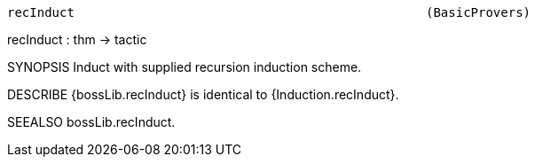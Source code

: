 ----------------------------------------------------------------------
recInduct                                               (BasicProvers)
----------------------------------------------------------------------
recInduct : thm -> tactic

SYNOPSIS
Induct with supplied recursion induction scheme.

DESCRIBE
{bossLib.recInduct} is identical to {Induction.recInduct}.

SEEALSO
bossLib.recInduct.

----------------------------------------------------------------------
